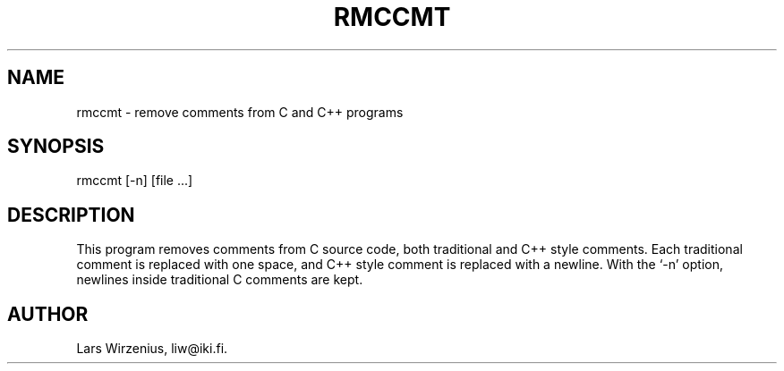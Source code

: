 .TH RMCCMT 1
.SH NAME
rmccmt \- remove comments from C and C++ programs
.SH SYNOPSIS
rmccmt [-n] [file ...]
.SH "DESCRIPTION"
This program removes comments from C source code,
both traditional and C++ style comments.
Each traditional comment is replaced with one space,
and C++ style comment is replaced with a newline.
With the `-n' option, newlines inside traditional C comments are kept.
.SH AUTHOR
Lars Wirzenius, liw@iki.fi.

